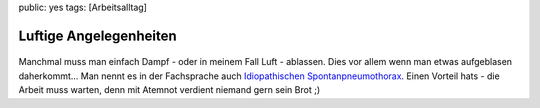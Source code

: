 public: yes
tags: [Arbeitsalltag]

Luftige Angelegenheiten
=======================

.. figure:: http://blog.ich-wars-nicht.ch/wp-content/uploads/2008/08/luftraus-300x300.jpg
   :align: center
   :alt: Luft Raus

Manchmal muss man einfach Dampf - oder in meinem Fall Luft - ablassen.
Dies vor allem wenn man etwas aufgeblasen daherkommt... Man nennt es in
der Fachsprache auch `Idiopathischen
Spontanpneumothorax <http://de.wikipedia.org/wiki/Pneumothorax>`_. Einen
Vorteil hats - die Arbeit muss warten, denn mit Atemnot verdient niemand
gern sein Brot ;)

